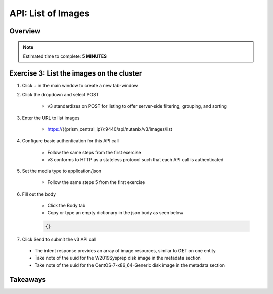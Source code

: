 .. _api_image_list:

----------------------
API: List of Images
----------------------

Overview
++++++++

.. note::

  Estimated time to complete: **5 MINUTES**



Exercise 3: List the images on the cluster
+++++++++++++++++++++++++++++++++++++++++++

#. Click + in the main window to create a new tab-window

#. Click the dropdown and select POST

    - v3 standardizes on POST for listing to offer server-side filtering, grouping, and sorting

#. Enter the URL to list images

    - https://{{prism_central_ip}}:9440/api/nutanix/v3/images/list

#. Configure basic authentication for this API call

    - Follow the same steps from the first exercise
    - v3 conforms to HTTP as a stateless protocol such that each API call is authenticated

#. Set the media type to application/json

    - Follow the same steps 5 from the first exercise

#. Fill out the body

    - Click the Body tab
    - Copy or type an empty dictionary in the json body as seen below

    .. code-block:: bash

      {}

    .. figure:: images/apimetajson.png

#. Click Send to submit the v3 API call

  - The intent response provides an array of image resources, similar to GET on one entity
  - Take note of the uuid for the W2019Sysprep disk image in the metadata section
  - Take note of the uuid for the CentOS-7-x86_64-Generic disk image in the metadata section

  .. figure:: images/imageuuid.png





Takeaways
+++++++++
